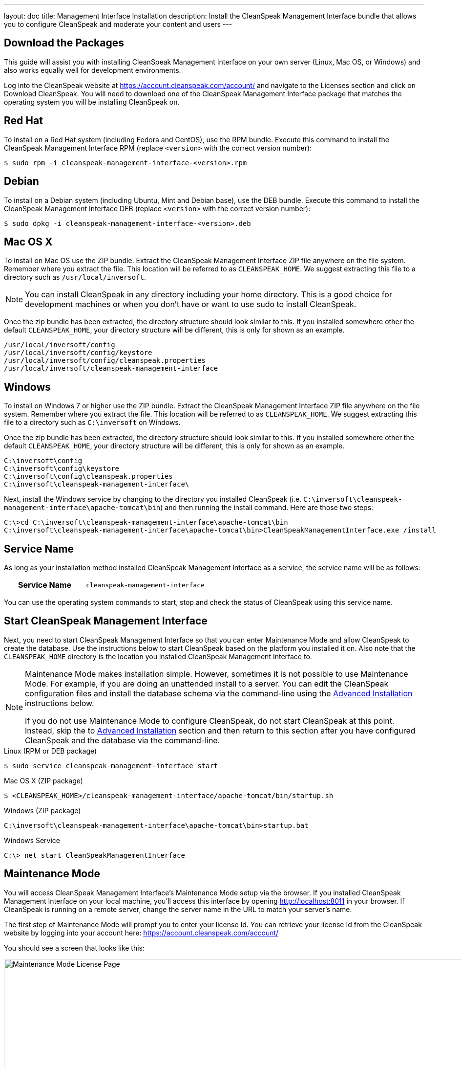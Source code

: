 ---
layout: doc
title: Management Interface Installation
description: Install the CleanSpeak Management Interface bundle that allows you to configure CleanSpeak and moderate your content and users
---

== Download the Packages

This guide will assist you with installing CleanSpeak Management Interface on your own server (Linux, Mac OS, or Windows) and also works equally well for development environments.

Log into the CleanSpeak website at https://account.cleanspeak.com/account/ and navigate to the Licenses section and click on Download CleanSpeak. You will need to download one of the CleanSpeak Management Interface package that matches the operating system you will be installing CleanSpeak on.

== Red Hat

To install on a Red Hat system (including Fedora and CentOS), use the RPM bundle. Execute this command to install the CleanSpeak Management Interface RPM (replace `<version>` with the correct version number):

[source,shell]
----
$ sudo rpm -i cleanspeak-management-interface-<version>.rpm
----

== Debian

To install on a Debian system (including Ubuntu, Mint and Debian base), use the DEB bundle. Execute this command to install the CleanSpeak Management Interface DEB (replace `<version>` with the correct version number):

[source,shell]
----
$ sudo dpkg -i cleanspeak-management-interface-<version>.deb
----

== Mac OS X

To install on Mac OS use the ZIP bundle. Extract the CleanSpeak Management Interface ZIP file anywhere on the file system. Remember where you extract the file. This location will be referred to as `CLEANSPEAK_HOME`. We suggest extracting this file to a directory such as `/usr/local/inversoft`.

[NOTE]
====
You can install CleanSpeak in any directory including your home directory. This is a good choice for development machines or when you don't have or want to use sudo to install CleanSpeak.
====

Once the zip bundle has been extracted, the directory structure should look similar to this. If you installed somewhere other the default `CLEANSPEAK_HOME`, your directory structure will be different, this is only for shown as an example.

[source,shell]
----
/usr/local/inversoft/config
/usr/local/inversoft/config/keystore
/usr/local/inversoft/config/cleanspeak.properties
/usr/local/inversoft/cleanspeak-management-interface
----

== Windows

To install on Windows 7 or higher use the ZIP bundle. Extract the CleanSpeak Management Interface ZIP file anywhere on the file system. Remember where you extract the file. This location will be referred to as `CLEANSPEAK_HOME`. We suggest extracting this file to a directory such as `C:\inversoft` on Windows.

Once the zip bundle has been extracted, the directory structure should look similar to this. If you installed somewhere other the default `CLEANSPEAK_HOME`, your directory structure will be different, this is only for shown as an example.

[source,shell]
----
C:\inversoft\config
C:\inversoft\config\keystore
C:\inversoft\config\cleanspeak.properties
C:\inversoft\cleanspeak-management-interface\
----

Next, install the Windows service by changing to the directory you installed CleanSpeak (i.e. `C:\inversoft\cleanspeak-management-interface\apache-tomcat\bin`) and then running the install command. Here are those two steps:

[source,shell]
----
C:\>cd C:\inversoft\cleanspeak-management-interface\apache-tomcat\bin
C:\inversoft\cleanspeak-management-interface\apache-tomcat\bin>CleanSpeakManagementInterface.exe /install
----

== Service Name

As long as your installation method installed CleanSpeak Management Interface as a service, the service name will be as follows:

[cols="4h,6m"]
|===
|Service Name
|cleanspeak-management-interface
|===

You can use the operating system commands to start, stop and check the status of CleanSpeak using this service name.

== Start CleanSpeak Management Interface

Next, you need to start CleanSpeak Management Interface so that you can enter Maintenance Mode and allow CleanSpeak to create the database. Use the instructions below to start CleanSpeak based on the platform you installed it on. Also note that the `CLEANSPEAK_HOME` directory is the location you installed CleanSpeak Management Interface to.

[NOTE]
====
Maintenance Mode makes installation simple. However, sometimes it is not possible to use Maintenance Mode. For example, if you are doing an unattended install to a server. You can edit the CleanSpeak configuration files and install the database schema via the command-line using the <<advanced-installation,Advanced Installation>> instructions below.

If you do not use Maintenance Mode to configure CleanSpeak, do not start CleanSpeak at this point. Instead, skip the to <<advanced-installation,Advanced Installation>> section and then return to this section after you have configured CleanSpeak and the database via the command-line.
====


[source,shell]
.Linux (RPM or DEB package)
----
$ sudo service cleanspeak-management-interface start
----

[source,shell]
.Mac OS X (ZIP package)
----
$ <CLEANSPEAK_HOME>/cleanspeak-management-interface/apache-tomcat/bin/startup.sh
----

[source,shell]
.Windows (ZIP package)
----
C:\inversoft\cleanspeak-management-interface\apache-tomcat\bin>startup.bat
----

[source,shell]
.Windows Service
----
C:\> net start CleanSpeakManagementInterface
----

== Maintenance Mode

You will access CleanSpeak Management Interface's Maintenance Mode setup via the browser. If you installed CleanSpeak Management Interface on your local machine, you'll access this interface by opening http://localhost:8011 in your browser. If CleanSpeak is running on a remote server, change the server name in the URL to match your server's name.

The first step of Maintenance Mode will prompt you to enter your license Id. You can retrieve your license Id from the CleanSpeak website by logging into your account here: https://account.cleanspeak.com/account/

You should see a screen that looks like this:

image::maintenance-mode-license.png[Maintenance Mode License Page,width=1200]

Your license Id will be written out to the CleanSpeak configuration file in case you need to change it in the future.

In the next step of Maintenance Mode you will see a screen like this:

image::maintenance-mode-database.png[Maintenance Mode Database Page,width=1200]

You will need to confirm the database server name, port, database type and database name are all correct. Below these fields are the super user username and password credentials. You need to supply CleanSpeak with the username and password for a database user that has access to create new databases and schemas. Below this section are the username and password that CleanSpeak will use to connect to the database. You should ensure that all of these fields are correct and then hit the submit button.

After you hit submit, you should see a screen that indicates that CleanSpeak Management Interface is starting. After this screen disappears, CleanSpeak Management Interface will be fully installed, configured and running.

== Advanced Installation

These instructions will assist you in editing the CleanSpeak Management Interface configuration file and installing the database schema via the command-line. If you used Maintenance Mode to configure CleanSpeak Management Interface, you can skip this section.

=== Database Schema

[WARNING]
====
**Security**

By default, the application is configured to connect to the database named `cleanspeak` on localhost with the user name `cleanspeak` and the password `cleanspeak`. For development and testing, you can use these defaults; however, we recommend a more secure password for production systems.
====

In the following examples, `<root_user>` is the name of the root user for your database. The `<root_user>`` must be either the root user or a user that has privileges to create databases. For MySQL, this is generally a user named 'root', on PostgreSQL, this is generally a user named 'postgres'. Run the following SQL commands to configure the database for use by CleanSpeak.

[source,shell]
.MySQL
----
# Create the cleanspeak database, replace <root_user> a valid superuser.
mysql --default-character-set=utf8 -u<root_user> -e "create database cleanspeak character set = 'utf8mb4' collate = 'utf8mb4_bin';"

# Grant cleanspeak all authority to cleanspeak database, replace <root_user> a valid superuser.
mysql --default-character-set=utf8mb4 -u<root_user> -e "grant all on cleanspeak.* to 'cleanspeak'@'localhost' identified by 'cleanspeak'" cleanspeak

# Create CleanSpeak schema, run this command from the directory where you have extracted the CleanSpeak Database Schema zip
mysql --default-character-set=utf8mb4 -ucleanspeak -pcleanspeak cleanspeak < mysql.sql
----

*_Note:* MySQL version 8 is not yet supported._

[source,shell]
.PostgreSQL
----
# Create the cleanspeak database, replace <root_user> a valid superuser.
psql -U<root_user> -c "CREATE DATABASE cleanspeak ENCODING 'UTF-8' LC_CTYPE 'en_US.UTF-8' LC_COLLATE 'en_US.UTF-8' TEMPLATE template0"

# Note, if installing on Windows, the Encoding values are different, replace the previous command with this version.
psql -U<root_user> -c "CREATE DATABASE cleanspeak ENCODING 'UTF-8' LC_CTYPE 'English_United States' LC_COLLATE 'English_United States' TEMPLATE template0;"

# Grant cleanspeak all authority to cleanspeak database, replace <root_user> and <password> with valid superuser credentials.
psql -U<root_user> -c "CREATE ROLE cleanspeak WITH LOGIN PASSWORD '<password>'; GRANT ALL PRIVILEGES ON DATABASE cleanspeak TO cleanspeak; ALTER DATABASE cleanspeak OWNER TO cleanspeak;"

# Create CleanSpeak schema, run this command from the directory where you have extracted the CleanSpeak Database Schema zip
psql -Ucleanspeak cleanspeak < postgresql.sql
----

=== Configuration

Before starting CleanSpeak Management Interface for the first time, you'll need to add your license Id and verify your database connection in the the CleanSpeak configuration. The name of this file is `cleanspeak.properties`.

The configuration file may be found in the following directory, assuming you installed in the default locations. If you have installed in an alternate location, the path to this file will be different.

Windows::
  `C:\inversoft\config`

Mac OS X or Linux::
  `/usr/local/inversoft/config`

For more information about the other configuration options found in this file, see the link:../reference/configuration[Configuration Reference] section.

Find the license Id field at the top of this configuration file and enter your license Id. You can find your License Id by logging into your account at https://account.cleanspeak.com/account/.

[source,ini]
.License Id
----
license.id=
----

Find the default database JDBC url, username and password values, verify this information is correct. The default JDBC url is configured for MySQL, if you're using PostgreSQL you'll need to update the URL. See the `database.url` property documentation in link:../reference/configuration[Configuration Reference] for more information.

[source,ini]
.Database Configuration
----
database.url=jdbc:mysql://localhost:3306/cleanspeak
database.username=cleanspeak
database.password=cleanspeak
----

CleanSpeak Management Interface should now be configured, the database should be created and everything should be ready to run. You can start CleanSpeak Management Interface using the instructions in the <<Start CleanSpeak Management Interface>> section above.